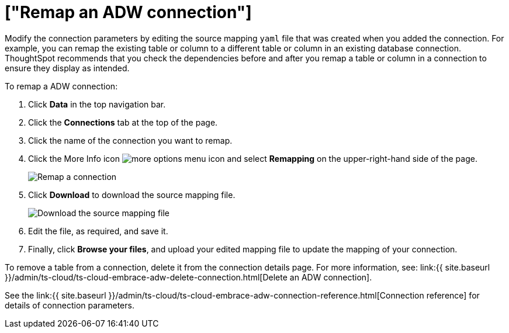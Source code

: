 = ["Remap an ADW connection"]
:last_updated: 1/20/2021
:permalink: /:collection/:path.html
:sidebar: mydoc_sidebar
:toc: true

Modify the connection parameters by editing the source mapping `yaml` file that was created when you added the connection.
For example, you can remap the existing table or column to a different table or column in an existing database connection.
ThoughtSpot recommends that you check the dependencies before and after you remap a table or column in a connection to ensure they display as intended.

To remap a ADW connection:

. Click *Data* in the top navigation bar.
. Click the *Connections* tab at the top of the page.
. Click the name of the connection you want to remap.
+
// [Select connection]({{ site.baseurl }}/images/adw-select-connection.png "select Connection")
. Click the More Info icon image:{{ site.baseurl }}/images/icon-ellipses.png[more options menu icon] and select *Remapping* on the upper-right-hand side of the page.
+
image::{{ site.baseurl }}/images/adw-remapping.png[Remap a connection]

. Click *Download* to download the source mapping file.
+
image::{{ site.baseurl }}/images/adw-downloadyaml.png["Download the source mapping file"]

. Edit the file, as required, and save it.
// []({{ site.baseurl }}/images/embrace-yaml.png "Edit yaml")
. Finally, click *Browse your files*, and upload your edited mapping file to update the mapping of your connection.

To remove a table from a connection, delete it from the connection details page.
For more information, see: link:{{ site.baseurl }}/admin/ts-cloud/ts-cloud-embrace-adw-delete-connection.html[Delete an ADW connection].

See the link:{{ site.baseurl }}/admin/ts-cloud/ts-cloud-embrace-adw-connection-reference.html[Connection reference] for details of connection parameters.
